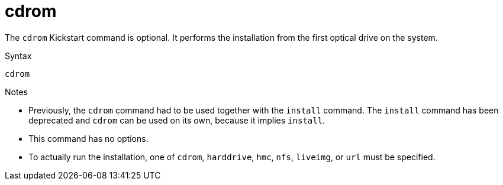 [id="cdrom_{context}"]
= cdrom

The [command]`cdrom` Kickstart command is optional. It performs the installation from the first optical drive on the system.


.Syntax

[subs="quotes,macros"]
----
[command]`cdrom`
----


.Notes

* Previously, the [command]`cdrom` command had to be used together with the [command]`install` command. The [command]`install` command has been deprecated and [command]`cdrom` can be used on its own, because it implies [command]`install`.

* This command has no options.

* To actually run the installation, one of `cdrom`, `harddrive`, `hmc`, `nfs`, `liveimg`, or `url` must be specified.

